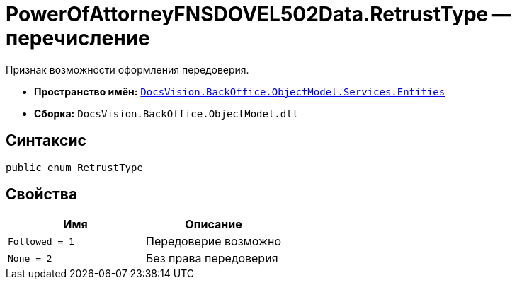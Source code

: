 = PowerOfAttorneyFNSDOVEL502Data.RetrustType -- перечисление

Признак возможности оформления передоверия.

* *Пространство имён:* `xref:Entities/Entities_NS.adoc[DocsVision.BackOffice.ObjectModel.Services.Entities]`
* *Сборка:* `DocsVision.BackOffice.ObjectModel.dll`

== Синтаксис

[source,csharp]
----
public enum RetrustType
----

== Свойства

[cols=",",options="header"]
|===
|Имя |Описание

|`Followed = 1` |Передоверие возможно
|`None = 2` |Без права передоверия

|===
